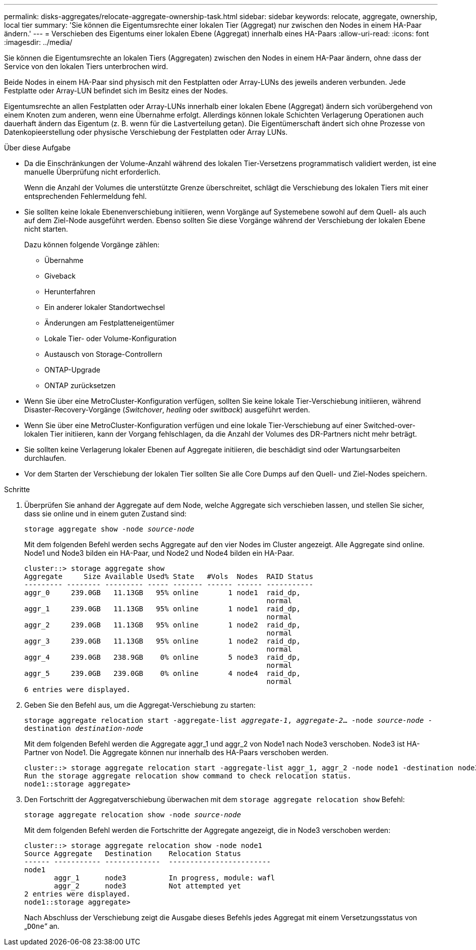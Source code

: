 ---
permalink: disks-aggregates/relocate-aggregate-ownership-task.html 
sidebar: sidebar 
keywords: relocate, aggregate, ownership, local tier 
summary: 'Sie können die Eigentumsrechte einer lokalen Tier (Aggregat) nur zwischen den Nodes in einem HA-Paar ändern.' 
---
= Verschieben des Eigentums einer lokalen Ebene (Aggregat) innerhalb eines HA-Paars
:allow-uri-read: 
:icons: font
:imagesdir: ../media/


[role="lead"]
Sie können die Eigentumsrechte an lokalen Tiers (Aggregaten) zwischen den Nodes in einem HA-Paar ändern, ohne dass der Service von den lokalen Tiers unterbrochen wird.

Beide Nodes in einem HA-Paar sind physisch mit den Festplatten oder Array-LUNs des jeweils anderen verbunden. Jede Festplatte oder Array-LUN befindet sich im Besitz eines der Nodes.

Eigentumsrechte an allen Festplatten oder Array-LUNs innerhalb einer lokalen Ebene (Aggregat) ändern sich vorübergehend von einem Knoten zum anderen, wenn eine Übernahme erfolgt. Allerdings können lokale Schichten Verlagerung Operationen auch dauerhaft ändern das Eigentum (z. B. wenn für die Lastverteilung getan). Die Eigentümerschaft ändert sich ohne Prozesse von Datenkopieerstellung oder physische Verschiebung der Festplatten oder Array LUNs.

.Über diese Aufgabe
* Da die Einschränkungen der Volume-Anzahl während des lokalen Tier-Versetzens programmatisch validiert werden, ist eine manuelle Überprüfung nicht erforderlich.
+
Wenn die Anzahl der Volumes die unterstützte Grenze überschreitet, schlägt die Verschiebung des lokalen Tiers mit einer entsprechenden Fehlermeldung fehl.

* Sie sollten keine lokale Ebenenverschiebung initiieren, wenn Vorgänge auf Systemebene sowohl auf dem Quell- als auch auf dem Ziel-Node ausgeführt werden. Ebenso sollten Sie diese Vorgänge während der Verschiebung der lokalen Ebene nicht starten.
+
Dazu können folgende Vorgänge zählen:

+
** Übernahme
** Giveback
** Herunterfahren
** Ein anderer lokaler Standortwechsel
** Änderungen am Festplatteneigentümer
** Lokale Tier- oder Volume-Konfiguration
** Austausch von Storage-Controllern
** ONTAP-Upgrade
** ONTAP zurücksetzen


* Wenn Sie über eine MetroCluster-Konfiguration verfügen, sollten Sie keine lokale Tier-Verschiebung initiieren, während Disaster-Recovery-Vorgänge (_Switchover_, _healing_ oder _switback_) ausgeführt werden.
* Wenn Sie über eine MetroCluster-Konfiguration verfügen und eine lokale Tier-Verschiebung auf einer Switched-over-lokalen Tier initiieren, kann der Vorgang fehlschlagen, da die Anzahl der Volumes des DR-Partners nicht mehr beträgt.
* Sie sollten keine Verlagerung lokaler Ebenen auf Aggregate initiieren, die beschädigt sind oder Wartungsarbeiten durchlaufen.
* Vor dem Starten der Verschiebung der lokalen Tier sollten Sie alle Core Dumps auf den Quell- und Ziel-Nodes speichern.


.Schritte
. Überprüfen Sie anhand der Aggregate auf dem Node, welche Aggregate sich verschieben lassen, und stellen Sie sicher, dass sie online und in einem guten Zustand sind:
+
`storage aggregate show -node _source-node_`

+
Mit dem folgenden Befehl werden sechs Aggregate auf den vier Nodes im Cluster angezeigt. Alle Aggregate sind online. Node1 und Node3 bilden ein HA-Paar, und Node2 und Node4 bilden ein HA-Paar.

+
[listing]
----
cluster::> storage aggregate show
Aggregate     Size Available Used% State   #Vols  Nodes  RAID Status
--------- -------- --------- ----- ------- ------ ------ -----------
aggr_0     239.0GB   11.13GB   95% online       1 node1  raid_dp,
                                                         normal
aggr_1     239.0GB   11.13GB   95% online       1 node1  raid_dp,
                                                         normal
aggr_2     239.0GB   11.13GB   95% online       1 node2  raid_dp,
                                                         normal
aggr_3     239.0GB   11.13GB   95% online       1 node2  raid_dp,
                                                         normal
aggr_4     239.0GB   238.9GB    0% online       5 node3  raid_dp,
                                                         normal
aggr_5     239.0GB   239.0GB    0% online       4 node4  raid_dp,
                                                         normal
6 entries were displayed.
----
. Geben Sie den Befehl aus, um die Aggregat-Verschiebung zu starten:
+
`storage aggregate relocation start -aggregate-list _aggregate-1_, _aggregate-2_... -node _source-node_ -destination _destination-node_`

+
Mit dem folgenden Befehl werden die Aggregate aggr_1 und aggr_2 von Node1 nach Node3 verschoben. Node3 ist HA-Partner von Node1. Die Aggregate können nur innerhalb des HA-Paars verschoben werden.

+
[listing]
----
cluster::> storage aggregate relocation start -aggregate-list aggr_1, aggr_2 -node node1 -destination node3
Run the storage aggregate relocation show command to check relocation status.
node1::storage aggregate>
----
. Den Fortschritt der Aggregatverschiebung überwachen mit dem `storage aggregate relocation show` Befehl:
+
`storage aggregate relocation show -node _source-node_`

+
Mit dem folgenden Befehl werden die Fortschritte der Aggregate angezeigt, die in Node3 verschoben werden:

+
[listing]
----
cluster::> storage aggregate relocation show -node node1
Source Aggregate   Destination    Relocation Status
------ ----------- -------------  ------------------------
node1
       aggr_1      node3          In progress, module: wafl
       aggr_2      node3          Not attempted yet
2 entries were displayed.
node1::storage aggregate>
----
+
Nach Abschluss der Verschiebung zeigt die Ausgabe dieses Befehls jedes Aggregat mit einem Versetzungsstatus von „`DOne`“ an.


